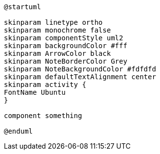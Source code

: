 [plantuml, puml-build-image, svg]
....
@startuml

skinparam linetype ortho
skinparam monochrome false
skinparam componentStyle uml2
skinparam backgroundColor #fff
skinparam ArrowColor black
skinparam NoteBorderColor Grey
skinparam NoteBackgroundColor #fdfdfd
skinparam defaultTextAlignment center
skinparam activity {
FontName Ubuntu
}

component something

@enduml
....
